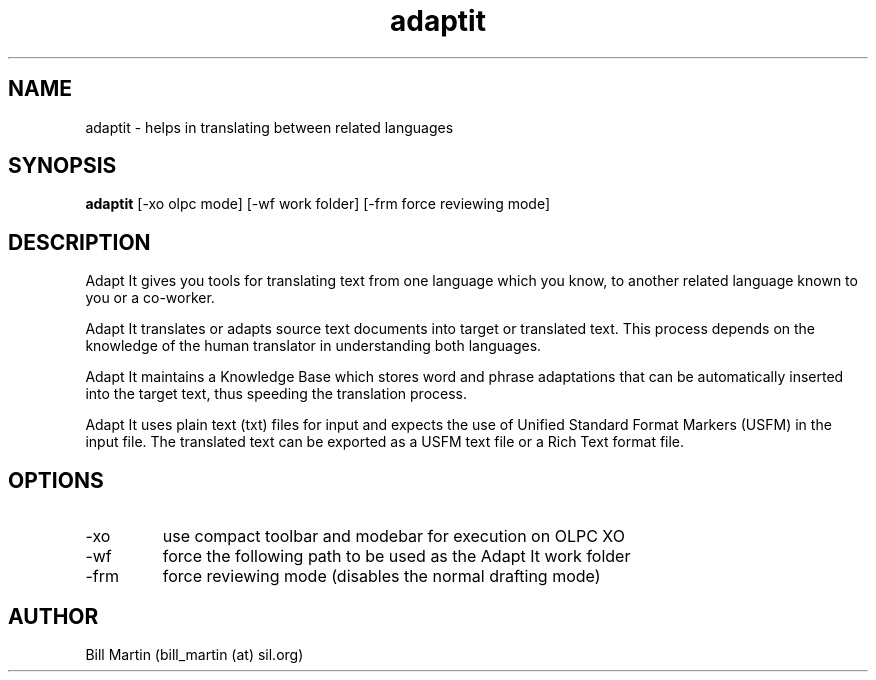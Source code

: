 .\" Man page for the adaptit project.
.\" Process this file with
.\" groff -man -Tascii adaptit.1
.TH adaptit 1  "September 12, 2021" "version 6.10.5" "USER COMMANDS"
.SH NAME
adaptit \- helps in translating between related languages
.SH SYNOPSIS
.B adaptit
[\-xo olpc mode] [\-wf work folder] [\-frm force reviewing mode]
.SH DESCRIPTION
Adapt It gives you tools for translating text from one language which
you know, to another related language known to you or a co-worker.
.P
Adapt It translates or adapts source text documents into target or
translated text. This process depends on the knowledge of the human
translator in understanding both languages.
.P
Adapt It maintains a Knowledge Base which stores word and phrase
adaptations that can be automatically inserted into the target text,
thus speeding the translation process.
.P
Adapt It uses plain text (txt) files for input and expects the use of
Unified Standard Format Markers (USFM) in the input file. The
translated text can be exported as a USFM text file or a Rich Text
format file.
.SH OPTIONS
.TP
\-xo
use compact toolbar and modebar for execution on OLPC XO
.TP
\-wf
force the following path to be used as the Adapt It work folder
.TP
\-frm
force reviewing mode (disables the normal drafting mode)
.SH AUTHOR
Bill Martin (bill_martin (at) sil.org)

